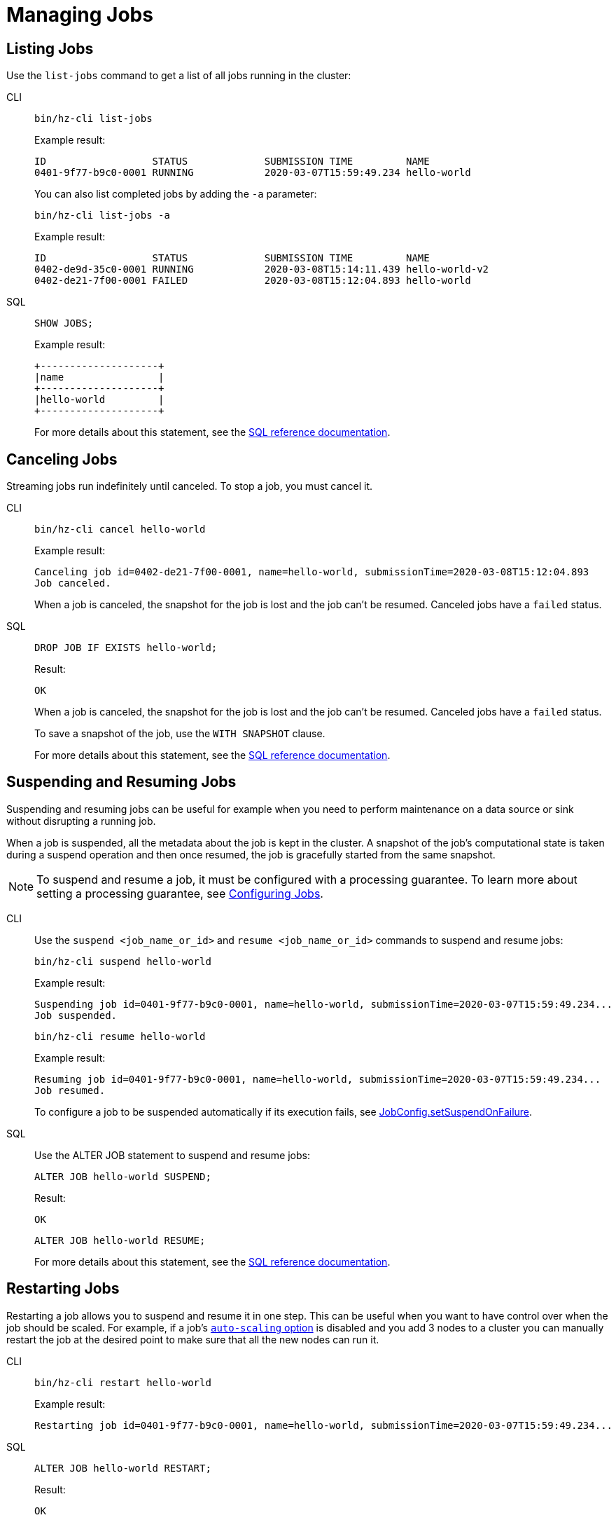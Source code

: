 = Managing Jobs
:description: Once a job is submitted, it has its own lifecycle on the cluster which is distinct from the submitter. To manage the lifecycle of data pipelines, you can use either SQL or CLI commands to list, cancel, suspend, resume, and restart jobs.

== Listing Jobs

Use the `list-jobs` command to get a list of all jobs running in the
cluster:

[tabs] 
==== 
CLI:: 
+ 
--
[source,shell]
----
bin/hz-cli list-jobs
----

Example result:

```
ID                  STATUS             SUBMISSION TIME         NAME
0401-9f77-b9c0-0001 RUNNING            2020-03-07T15:59:49.234 hello-world
```

You can also list completed jobs by adding the `-a` parameter:

[source,shell]
----
bin/hz-cli list-jobs -a
----

Example result:

```
ID                  STATUS             SUBMISSION TIME         NAME
0402-de9d-35c0-0001 RUNNING            2020-03-08T15:14:11.439 hello-world-v2
0402-de21-7f00-0001 FAILED             2020-03-08T15:12:04.893 hello-world
```
--
SQL:: 
+ 
--
[source,sql]
----
SHOW JOBS;
----

Example result:

```
+--------------------+
|name                |
+--------------------+
|hello-world         |
+--------------------+
```

For more details about this statement, see the xref:sql:show-jobs.adoc[SQL reference documentation].
--
====

== Canceling Jobs

Streaming jobs run indefinitely until canceled. To stop a job, you must cancel it.

[tabs] 
==== 
CLI:: 
+ 
--
[source,shell]
----
bin/hz-cli cancel hello-world
----

Example result:

```
Canceling job id=0402-de21-7f00-0001, name=hello-world, submissionTime=2020-03-08T15:12:04.893
Job canceled.
```

When a job is canceled, the snapshot for the job is lost and the job
can't be resumed. Canceled jobs have a `failed` status.
--
SQL:: 
+ 
--
[source,sql]
----
DROP JOB IF EXISTS hello-world;
----

Result:

```
OK
```

When a job is canceled, the snapshot for the job is lost and the job
can't be resumed. Canceled jobs have a `failed` status.

To save a snapshot of the job, use the `WITH SNAPSHOT` clause.

For more details about this statement, see the xref:sql:drop-job.adoc[SQL reference documentation].

--
====

== Suspending and Resuming Jobs

Suspending and resuming jobs can be useful for example when you need to
perform maintenance on a data source or sink without disrupting a
running job.

When a job is suspended, all the metadata about the job is kept in
the cluster. A snapshot of the job's computational state is taken during a
suspend operation and then once resumed, the job is gracefully started
from the same snapshot.

NOTE: To suspend and resume a job, it must be configured with a processing guarantee. To learn more about setting a processing guarantee, see xref:configuring-jobs.adoc#setting-processing-guarantees[Configuring Jobs].

[tabs] 
==== 
CLI:: 
+ 
--
Use the `suspend <job_name_or_id>` and `resume <job_name_or_id>`
commands to suspend and resume jobs:

[source,shell]
----
bin/hz-cli suspend hello-world
----

Example result:

```
Suspending job id=0401-9f77-b9c0-0001, name=hello-world, submissionTime=2020-03-07T15:59:49.234...
Job suspended.
```

[source,shell]
----
bin/hz-cli resume hello-world
----

Example result:

```
Resuming job id=0401-9f77-b9c0-0001, name=hello-world, submissionTime=2020-03-07T15:59:49.234...
Job resumed.
```

To configure a job to be suspended automatically if its
execution fails, see
link:https://docs.hazelcast.org/docs/{full-version}/javadoc/com/hazelcast/jet/config/JobConfig.html#setSuspendOnFailure(boolean)[JobConfig.setSuspendOnFailure].
--
SQL:: 
+ 
--

Use the ALTER JOB statement to suspend and resume jobs:

[source,sql]
----
ALTER JOB hello-world SUSPEND;
----

Result:

```
OK
```

[source,sql]
----
ALTER JOB hello-world RESUME;
----

For more details about this statement, see the xref:sql:alter-job.adoc[SQL reference documentation].
--
====

== Restarting Jobs

Restarting a job allows you to suspend and resume it in one step. This can be useful when you want to have control over when the job should be scaled. For example, if a job's xref:configuring-jobs.adoc[`auto-scaling` option] is disabled and you add 3 nodes to a cluster you can manually restart the job at the desired point to make sure that all the new nodes can run it.

[tabs] 
==== 
CLI:: 
+ 
--
[source,shell]
----
bin/hz-cli restart hello-world
----

Example result:

```
Restarting job id=0401-9f77-b9c0-0001, name=hello-world, submissionTime=2020-03-07T15:59:49.234...
```
--
SQL:: 
+ 
--

[source,sql]
----
ALTER JOB hello-world RESTART;
----

Result:

```
OK
```

For more details about this statement, see the xref:sql:alter-job.adoc[SQL reference documentation].
--
====
